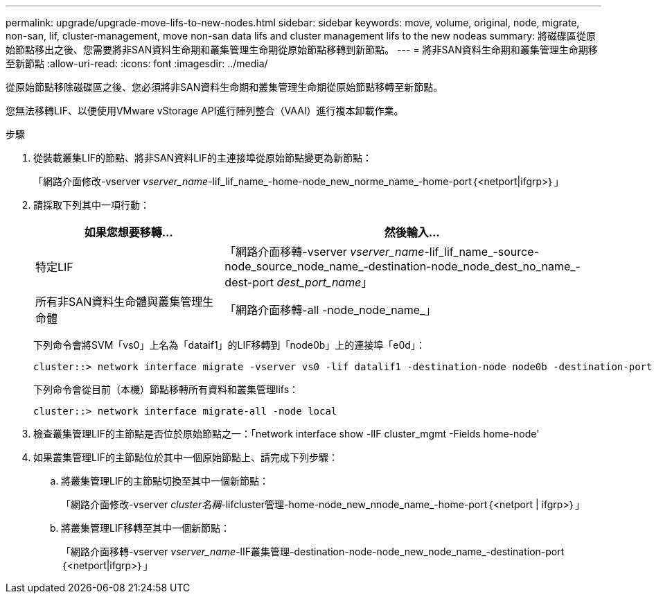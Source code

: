 ---
permalink: upgrade/upgrade-move-lifs-to-new-nodes.html 
sidebar: sidebar 
keywords: move, volume, original, node, migrate, non-san, lif, cluster-management, move non-san data lifs and cluster management lifs to the new nodeas 
summary: 將磁碟區從原始節點移出之後、您需要將非SAN資料生命期和叢集管理生命期從原始節點移轉到新節點。 
---
= 將非SAN資料生命期和叢集管理生命期移至新節點
:allow-uri-read: 
:icons: font
:imagesdir: ../media/


[role="lead"]
從原始節點移除磁碟區之後、您必須將非SAN資料生命期和叢集管理生命期從原始節點移轉至新節點。

您無法移轉LIF、以便使用VMware vStorage API進行陣列整合（VAAI）進行複本卸載作業。

.步驟
. 從裝載叢集LIF的節點、將非SAN資料LIF的主連接埠從原始節點變更為新節點：
+
「網路介面修改-vserver _vserver_name_-lif_lif_name_-home-node_new_norme_name_-home-port｛<netport|ifgrp>｝」

. 請採取下列其中一項行動：
+
[cols="1,2"]
|===
| 如果您想要移轉... | 然後輸入... 


 a| 
特定LIF
 a| 
「網路介面移轉-vserver _vserver_name_-lif_lif_name_-source-node_source_node_name_-destination-node_node_dest_no_name_-dest-port _dest_port_name_」



 a| 
所有非SAN資料生命體與叢集管理生命體
 a| 
「網路介面移轉-all -node_node_name_」

|===
+
下列命令會將SVM「vs0」上名為「dataif1」的LIF移轉到「node0b」上的連接埠「e0d」：

+
[listing]
----
cluster::> network interface migrate -vserver vs0 -lif datalif1 -destination-node node0b -destination-port e0d
----
+
下列命令會從目前（本機）節點移轉所有資料和叢集管理lifs：

+
[listing]
----
cluster::> network interface migrate-all -node local
----
. 檢查叢集管理LIF的主節點是否位於原始節點之一：「network interface show -lIF cluster_mgmt -Fields home-node'
. 如果叢集管理LIF的主節點位於其中一個原始節點上、請完成下列步驟：
+
.. 將叢集管理LIF的主節點切換至其中一個新節點：
+
「網路介面修改-vserver _cluster名稱_-lifcluster管理-home-node_new_nnode_name_-home-port｛<netport | ifgrp>｝」

.. 將叢集管理LIF移轉至其中一個新節點：
+
「網路介面移轉-vserver _vserver_name_-lIF叢集管理-destination-node-node_new_node_name_-destination-port｛<netport|ifgrp>｝」




